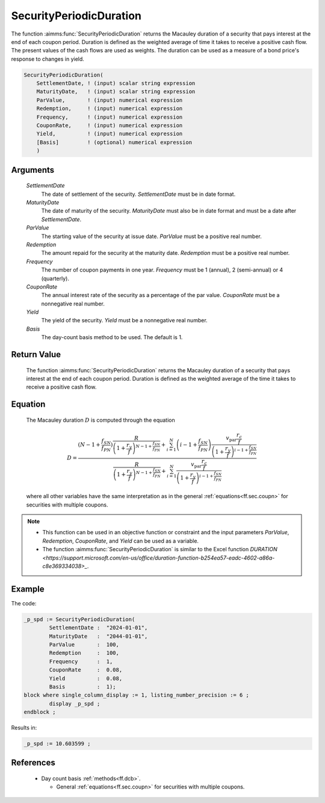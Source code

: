 .. aimms:function:: SecurityPeriodicDuration(SettlementDate, MaturityDate, ParValue, Redemption, Frequency, CouponRate, Yield, Basis)

.. _SecurityPeriodicDuration:

SecurityPeriodicDuration
========================

The function :aimms:func:`SecurityPeriodicDuration` returns the Macauley duration
of a security that pays interest at the end of each coupon period.
Duration is defined as the weighted average of time it takes to receive
a positive cash flow. The present values of the cash flows are used as
weights. The duration can be used as a measure of a bond price's
response to changes in yield.

.. code-block:: aimms

    SecurityPeriodicDuration(
        SettlementDate, ! (input) scalar string expression
        MaturityDate,   ! (input) scalar string expression
        ParValue,       ! (input) numerical expression
        Redemption,     ! (input) numerical expression
        Frequency,      ! (input) numerical expression
        CouponRate,     ! (input) numerical expression
        Yield,          ! (input) numerical expression
        [Basis]         ! (optional) numerical expression
        )

Arguments
---------

    *SettlementDate*
        The date of settlement of the security. *SettlementDate* must be in date
        format.

    *MaturityDate*
        The date of maturity of the security. *MaturityDate* must also be in
        date format and must be a date after *SettlementDate*.

    *ParValue*
        The starting value of the security at issue date. *ParValue* must be a
        positive real number.

    *Redemption*
        The amount repaid for the security at the maturity date. *Redemption*
        must be a positive real number.

    *Frequency*
        The number of coupon payments in one year. *Frequency* must be 1
        (annual), 2 (semi-annual) or 4 (quarterly).

    *CouponRate*
        The annual interest rate of the security as a percentage of the par
        value. *CouponRate* must be a nonnegative real number.

    *Yield*
        The yield of the security. *Yield* must be a nonnegative real number.

    *Basis*
        The day-count basis method to be used. The default is 1.

Return Value
------------

    The function :aimms:func:`SecurityPeriodicDuration` returns the Macauley duration
    of a security that pays interest at the end of each coupon period.
    Duration is defined as the weighted average of the time it takes to
    receive a positive cash flow.

Equation
--------

    The Macauley duration :math:`D` is computed through the equation

    .. math:: D = \frac{ \displaystyle \left(N-1+ \frac{f_{SN}}{f_{PN}}\right) \frac{R}{\left(1 + \frac{r_y}{f}\right)^{N-1+\frac{f_{SN}}{f_{PN}}}} + \sum_{i=1}^N \left(i-1+ \frac{f_{SN}}{f_{PN}}\right) \frac{v_{\textit{par}}\frac{r_c}{f}}{\left(1 + \frac{r_y}{f}\right)^{i-1+\frac{f_{SN}}{f_{PN}}}} } { \displaystyle \frac{R}{\left(1 + \frac{r_y}{f}\right)^{N-1+\frac{f_{SN}}{f_{PN}}}} + \sum_{i=1}^N \frac{v_{\textit{par}}\frac{r_c}{f}}{\left(1 + \frac{r_y}{f}\right)^{i-1+\frac{f_{SN}}{f_{PN}}}} }

    \ where all other variables have the same interpretation as in the
    general :ref:`equations<ff.sec.coupn>` for securities with multiple coupons.

.. note::

    -  This function can be used in an objective function or constraint and
       the input parameters *ParValue*, *Redemption*, *CouponRate*, and
       *Yield* can be used as a variable.

    -  The function :aimms:func:`SecurityPeriodicDuration` is similar to the Excel
       function `DURATION <https://support.microsoft.com/en-us/office/duration-function-b254ea57-eadc-4602-a86a-c8e369334038>_`.


Example
-------

The code:

.. code-block:: aimms

	_p_spd := SecurityPeriodicDuration(
		SettlementDate :  "2024-01-01", 
		MaturityDate   :  "2044-01-01", 
		ParValue       :  100, 
		Redemption     :  100, 
		Frequency      :  1, 
		CouponRate     :  0.08, 
		Yield          :  0.08, 
		Basis          :  1);
	block where single_column_display := 1, listing_number_precision := 6 ;
		display _p_spd ;
	endblock ;

Results in:

.. code-block:: aimms

    _p_spd := 10.603599 ;

References
-----------

    *   Day count basis :ref:`methods<ff.dcb>`. 
	
	*   General :ref:`equations<ff.sec.coupn>` for securities with multiple coupons.
